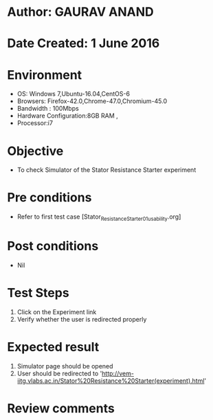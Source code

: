 * Author: GAURAV ANAND
* Date Created: 1 June 2016
* Environment
  - OS: Windows 7,Ubuntu-16.04,CentOS-6
  - Browsers: Firefox-42.0,Chrome-47.0,Chromium-45.0
  - Bandwidth : 100Mbps
  - Hardware Configuration:8GB RAM , 
  - Processor:i7

* Objective
  - To check Simulator of the   Stator Resistance Starter experiment

* Pre conditions
  - Refer to first test case [Stator_Resistance_Starter_01_usability.org]

* Post conditions
   - Nil
* Test Steps
  1. Click on the Experiment  link 
  2. Verify whether the user is redirected properly

* Expected result
  1. Simulator page should be opened
  2. User should be redirected to 'http://vem-iitg.vlabs.ac.in/Stator%20Resistance%20Starter(experiment).html'

* Review comments
